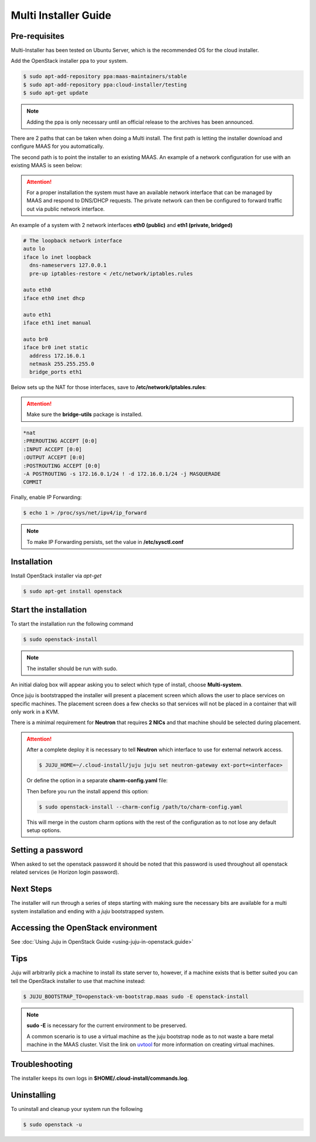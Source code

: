 Multi Installer Guide
=====================

Pre-requisites
^^^^^^^^^^^^^^

Multi-Installer has been tested on Ubuntu Server, which is the recommended OS for the cloud installer.

Add the OpenStack installer ppa to your system.

.. code::

   $ sudo apt-add-repository ppa:maas-maintainers/stable
   $ sudo apt-add-repository ppa:cloud-installer/testing
   $ sudo apt-get update

.. note::

   Adding the ppa is only necessary until an official release to the
   archives has been announced.

There are 2 paths that can be taken when doing a Multi install. The first path is letting the installer
download and configure MAAS for you automatically.

The second path is to point the installer to an existing MAAS. An example of a network configuration
for use with an existing MAAS is seen below:

.. attention::

   For a proper installation the system must have an available network interface that can be managed by MAAS
   and respond to DNS/DHCP requests. The private network can then be configured to forward traffic out via public
   network interface.

An example of a system with 2 network interfaces **eth0 (public)** and **eth1 (private, bridged)**

.. code::

   # The loopback network interface
   auto lo
   iface lo inet loopback
     dns-nameservers 127.0.0.1
     pre-up iptables-restore < /etc/network/iptables.rules

   auto eth0
   iface eth0 inet dhcp

   auto eth1
   iface eth1 inet manual

   auto br0
   iface br0 inet static
     address 172.16.0.1
     netmask 255.255.255.0
     bridge_ports eth1

Below sets up the NAT for those interfaces, save to **/etc/network/iptables.rules**:

.. attention::

   Make sure the **bridge-utils** package is installed.

.. code::

   *nat
   :PREROUTING ACCEPT [0:0]
   :INPUT ACCEPT [0:0]
   :OUTPUT ACCEPT [0:0]
   :POSTROUTING ACCEPT [0:0]
   -A POSTROUTING -s 172.16.0.1/24 ! -d 172.16.0.1/24 -j MASQUERADE
   COMMIT

Finally, enable IP Forwarding:

.. code::

   $ echo 1 > /proc/sys/net/ipv4/ip_forward

.. note::

   To make IP Forwarding persists, set the value in **/etc/sysctl.conf**


Installation
^^^^^^^^^^^^

Install OpenStack installer via `apt-get`

.. code::

   $ sudo apt-get install openstack

Start the installation
^^^^^^^^^^^^^^^^^^^^^^

To start the installation run the following command

.. code::

   $ sudo openstack-install

.. note::

   The installer should be run with sudo.

An initial dialog box will appear asking you to select which type of
install, choose **Multi-system**.

Once juju is bootstrapped the installer will present a placement screen which allows
the user to place services on specific machines. The placement screen does a few checks
so that services will not be placed in a container that will only work in a KVM.

There is a minimal requirement for **Neutron** that requires **2 NICs** and that machine
should be selected during placement.

.. attention::

   After a complete deploy it is necessary to tell **Neutron** which interface to use
   for external network access.

   .. code::

      $ JUJU_HOME=~/.cloud-install/juju juju set neutron-gateway ext-port=<interface>

   Or define the option in a separate **charm-config.yaml** file:

   .. code::
      neutron-gateway:
        ext-port: <interface>

   Then before you run the install append this option:

   .. code::

      $ sudo openstack-install --charm-config /path/to/charm-config.yaml

   This will merge in the custom charm options with the rest of the configuration as to not
   lose any default setup options.

Setting a password
^^^^^^^^^^^^^^^^^^

When asked to set the openstack password it should be noted that this password is
used throughout all openstack related services (ie Horizon login password).

Next Steps
^^^^^^^^^^

The installer will run through a series of steps starting with making
sure the necessary bits are available for a multi system installation
and ending with a `juju` bootstrapped system.

Accessing the OpenStack environment
^^^^^^^^^^^^^^^^^^^^^^^^^^^^^^^^^^^

See :doc:`Using Juju in OpenStack Guide <using-juju-in-openstack.guide>`

Tips
^^^^

Juju will arbitrarily pick a machine to install its state server to, however,
if a machine exists that is better suited you can tell the OpenStack installer
to use that machine instead:

.. code::

   $ JUJU_BOOTSTRAP_TO=openstack-vm-bootstrap.maas sudo -E openstack-install

.. note::

   **sudo -E** is necessary for the current environment to be preserved.

   A common scenario is to use a virtual machine as the juju bootstrap node as to not
   waste a bare metal machine in the MAAS cluster. Visit the link on `uvtool <https://help.ubuntu.com/lts/serverguide/cloud-images-and-uvtool.html>`_
   for more information on creating virtual machines.

Troubleshooting
^^^^^^^^^^^^^^^

The installer keeps its own logs in **$HOME/.cloud-install/commands.log**.

Uninstalling
^^^^^^^^^^^^

To uninstall and cleanup your system run the following

.. code::

    $ sudo openstack -u
